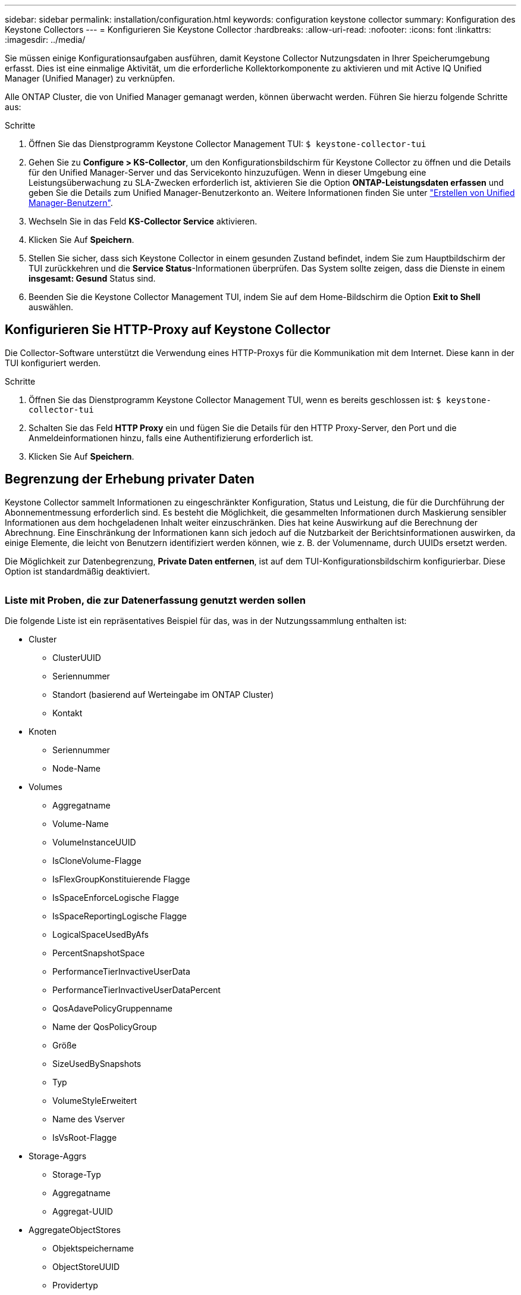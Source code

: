 ---
sidebar: sidebar 
permalink: installation/configuration.html 
keywords: configuration keystone collector 
summary: Konfiguration des Keystone Collectors 
---
= Konfigurieren Sie Keystone Collector
:hardbreaks:
:allow-uri-read: 
:nofooter: 
:icons: font
:linkattrs: 
:imagesdir: ../media/


[role="lead"]
Sie müssen einige Konfigurationsaufgaben ausführen, damit Keystone Collector Nutzungsdaten in Ihrer Speicherumgebung erfasst. Dies ist eine einmalige Aktivität, um die erforderliche Kollektorkomponente zu aktivieren und mit Active IQ Unified Manager (Unified Manager) zu verknüpfen.

Alle ONTAP Cluster, die von Unified Manager gemanagt werden, können überwacht werden. Führen Sie hierzu folgende Schritte aus:

.Schritte
. Öffnen Sie das Dienstprogramm Keystone Collector Management TUI:
`$ keystone-collector-tui`
. Gehen Sie zu **Configure > KS-Collector**, um den Konfigurationsbildschirm für Keystone Collector zu öffnen und die Details für den Unified Manager-Server und das Servicekonto hinzuzufügen. Wenn in dieser Umgebung eine Leistungsüberwachung zu SLA-Zwecken erforderlich ist, aktivieren Sie die Option **ONTAP-Leistungsdaten erfassen** und geben Sie die Details zum Unified Manager-Benutzerkonto an. Weitere Informationen finden Sie unter link:../aiqum-req.html["Erstellen von Unified Manager-Benutzern"].
. Wechseln Sie in das Feld **KS-Collector Service** aktivieren.
. Klicken Sie Auf **Speichern**.image:tui-1.png[""]
. Stellen Sie sicher, dass sich Keystone Collector in einem gesunden Zustand befindet, indem Sie zum Hauptbildschirm der TUI zurückkehren und die **Service Status**-Informationen überprüfen. Das System sollte zeigen, dass die Dienste in einem **insgesamt: Gesund** Status sind.image:tui-2.png[""]
. Beenden Sie die Keystone Collector Management TUI, indem Sie auf dem Home-Bildschirm die Option **Exit to Shell** auswählen.




== Konfigurieren Sie HTTP-Proxy auf Keystone Collector

Die Collector-Software unterstützt die Verwendung eines HTTP-Proxys für die Kommunikation mit dem Internet. Diese kann in der TUI konfiguriert werden.

.Schritte
. Öffnen Sie das Dienstprogramm Keystone Collector Management TUI, wenn es bereits geschlossen ist:
`$ keystone-collector-tui`
. Schalten Sie das Feld **HTTP Proxy** ein und fügen Sie die Details für den HTTP Proxy-Server, den Port und die Anmeldeinformationen hinzu, falls eine Authentifizierung erforderlich ist.
. Klicken Sie Auf **Speichern**.image:tui-3.png[""]




== Begrenzung der Erhebung privater Daten

Keystone Collector sammelt Informationen zu eingeschränkter Konfiguration, Status und Leistung, die für die Durchführung der Abonnementmessung erforderlich sind. Es besteht die Möglichkeit, die gesammelten Informationen durch Maskierung sensibler Informationen aus dem hochgeladenen Inhalt weiter einzuschränken. Dies hat keine Auswirkung auf die Berechnung der Abrechnung. Eine Einschränkung der Informationen kann sich jedoch auf die Nutzbarkeit der Berichtsinformationen auswirken, da einige Elemente, die leicht von Benutzern identifiziert werden können, wie z. B. der Volumenname, durch UUIDs ersetzt werden.

Die Möglichkeit zur Datenbegrenzung, **Private Daten entfernen**, ist auf dem TUI-Konfigurationsbildschirm konfigurierbar. Diese Option ist standardmäßig deaktiviert.

image:tui-4.png[""]



=== Liste mit Proben, die zur Datenerfassung genutzt werden sollen

Die folgende Liste ist ein repräsentatives Beispiel für das, was in der Nutzungssammlung enthalten ist:

* Cluster
+
** ClusterUUID
** Seriennummer
** Standort (basierend auf Werteingabe im ONTAP Cluster)
** Kontakt


* Knoten
+
** Seriennummer
** Node-Name


* Volumes
+
** Aggregatname
** Volume-Name
** VolumeInstanceUUID
** IsCloneVolume-Flagge
** IsFlexGroupKonstituierende Flagge
** IsSpaceEnforceLogische Flagge
** IsSpaceReportingLogische Flagge
** LogicalSpaceUsedByAfs
** PercentSnapshotSpace
** PerformanceTierInvactiveUserData
** PerformanceTierInvactiveUserDataPercent
** QosAdavePolicyGruppenname
** Name der QosPolicyGroup
** Größe
** SizeUsedBySnapshots
** Typ
** VolumeStyleErweitert
** Name des Vserver
** IsVsRoot-Flagge


* Storage-Aggrs
+
** Storage-Typ
** Aggregatname
** Aggregat-UUID


* AggregateObjectStores
+
** Objektspeichername
** ObjectStoreUUID
** Providertyp
** Aggregatname


* Storage Luns
+
** LUN-UUID
** Größe
** Verwendet
** IsReservierte Flagge
** IsAnfordertes Flag
** LogicalUnit-Name
** QosPolicyUUID
** QosPolicyName
** VolumeUUID
** VolumeName
** SvmUUID
** Svm-Name


* Messgrößen Für Die Kollektorbeobachtbarkeit
+
** Erfassungszeit
** AIQUM API Endpunkt abgefragt
** Reaktionszeit
** Anzahl an Datensätzen
** AiqumInstance IP
** CollectorEing.-ID






=== Liste der bei der Beschränkung des Zugriffs auf private Daten entfernten Elemente

Wenn die Option *Private Data entfernen* aktiviert ist, werden die folgenden Informationen gelöscht:

* Cluster-Name
* Clusterstandort
* Cluster-Kontakt
* Node-Name
* Aggregatname
* Volume-Name
* QosAdavePolicyGruppenname
* Name der QosPolicyGroup
* Name des Vserver
* Aggregatname
* LogicalUnit-Name
* Svm-Name
* AiqumInstance IP

